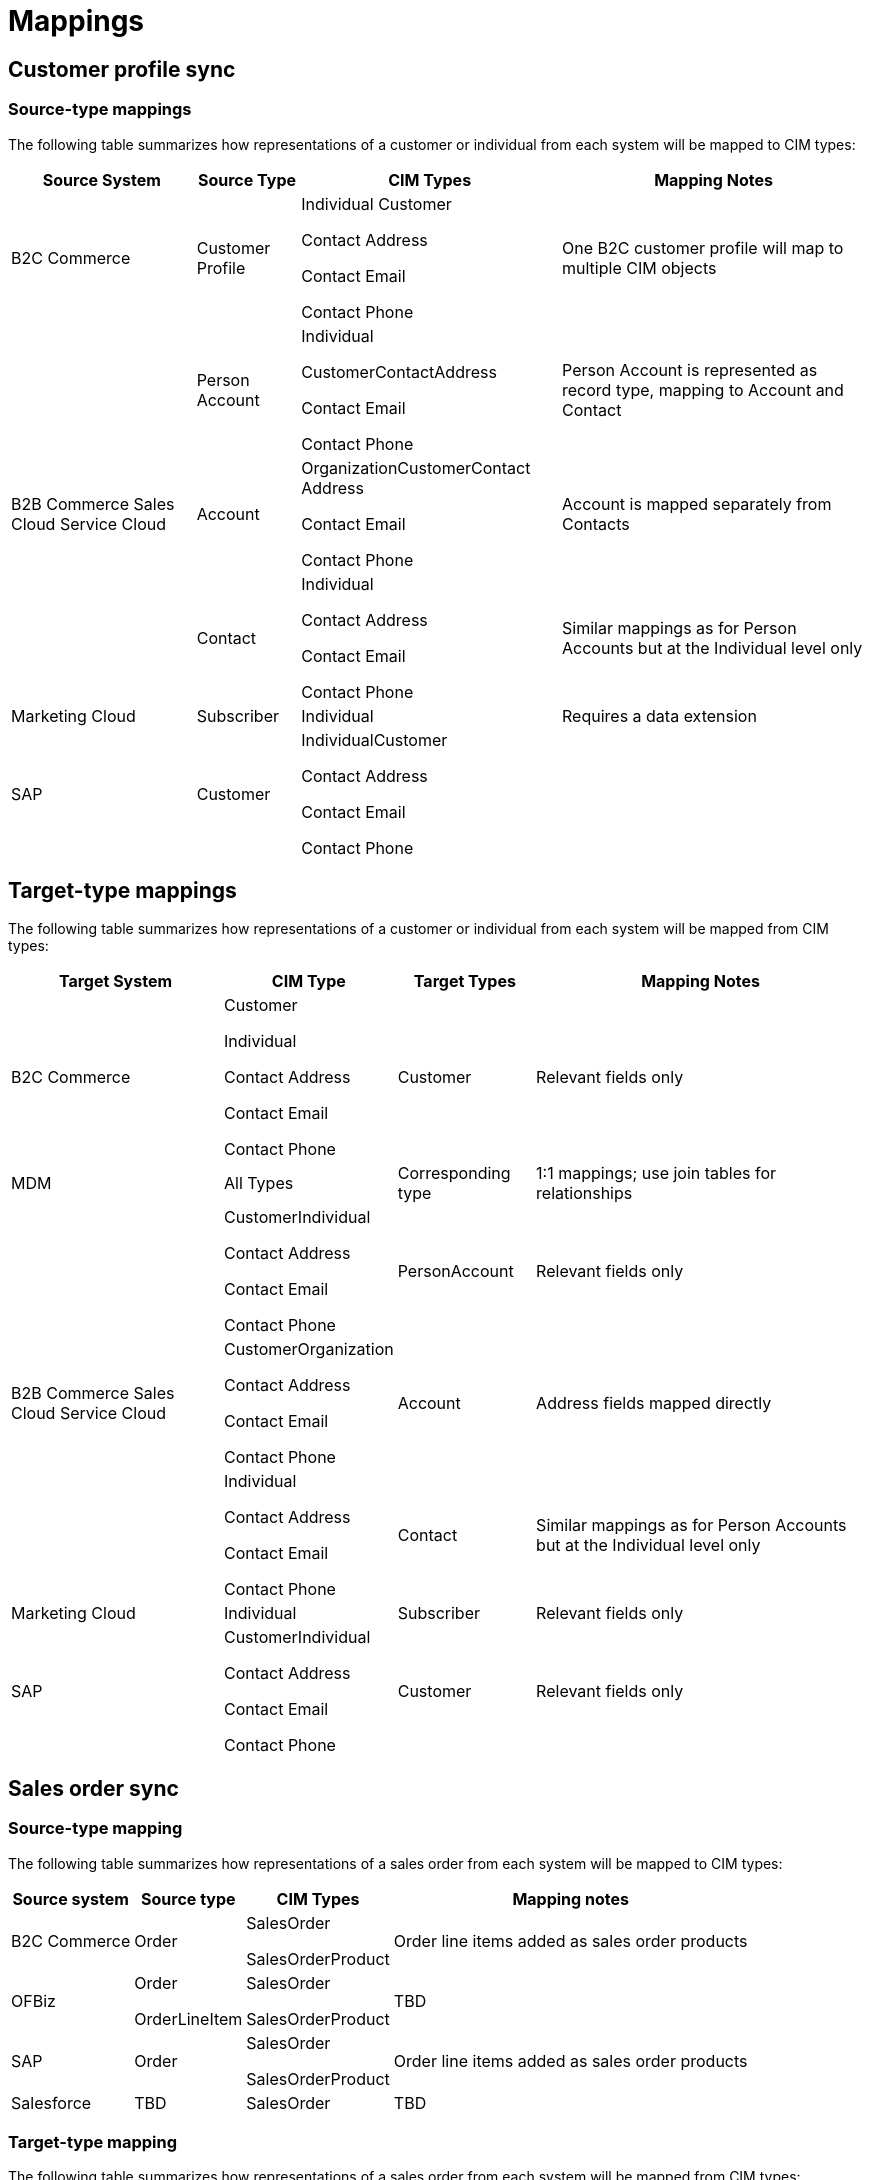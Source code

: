 = Mappings

== Customer profile sync

=== Source-type mappings

The following table summarizes how representations of a customer or individual from each system will be mapped to CIM types:

[%header%autowidth.spread]
|===
|Source System	|Source Type	|CIM Types	|Mapping Notes
|B2C Commerce	|Customer Profile	|Individual
Customer

Contact Address

Contact Email

Contact Phone	|One B2C customer profile will map to multiple CIM objects
.3+|B2B Commerce
Sales Cloud
Service Cloud	|Person Account	|Individual

CustomerContactAddress

Contact Email

Contact Phone	|Person Account is represented as record type, mapping to Account and Contact
|Account	|OrganizationCustomerContact Address

Contact Email

Contact Phone	|Account is mapped separately from Contacts
|Contact	|Individual

Contact Address

Contact Email

Contact Phone	|Similar mappings as for Person Accounts but at the Individual level only
|Marketing Cloud	|Subscriber	|Individual	|Requires a data extension
|SAP	|Customer	|IndividualCustomer

Contact Address

Contact Email

Contact Phone |
|===

== Target-type mappings

The following table summarizes how representations of a customer or individual from each system will be mapped from CIM types:

[%header%autowidth.spread]
|===
|Target System	|CIM Type	|Target Types	|Mapping Notes
|B2C Commerce	|Customer

Individual

Contact Address

Contact Email

Contact Phone	|Customer	|Relevant fields only
|MDM	|All Types	|Corresponding type	|1:1 mappings; use join tables for relationships
.3+|B2B Commerce
Sales Cloud
Service Cloud	|CustomerIndividual

Contact Address

Contact Email

Contact Phone	|PersonAccount	|Relevant fields only
|CustomerOrganization

Contact Address

Contact Email

Contact Phone	|Account	|Address fields mapped directly
|Individual

Contact Address

Contact Email

Contact Phone	|Contact	|Similar mappings as for Person Accounts but at the Individual level only
|Marketing Cloud	|Individual	|Subscriber	|Relevant fields only
|SAP	|CustomerIndividual

Contact Address

Contact Email

Contact Phone	|Customer	|Relevant fields only
|===

== Sales order sync

=== Source-type mapping

The following table summarizes how representations of a sales order from each system will be mapped to CIM types:

[%header%autowidth.spread]
|===
|Source system	|Source type	|CIM Types	|Mapping notes
|B2C Commerce	|Order	|SalesOrder

SalesOrderProduct	|Order line items added as sales order products
|OFBiz	|Order

OrderLineItem	|SalesOrder

SalesOrderProduct	|TBD
|SAP	|Order	|SalesOrder

SalesOrderProduct	|Order line items added as sales order products
|Salesforce	|TBD	|SalesOrder	|TBD
|===

=== Target-type mapping

The following table summarizes how representations of a sales order from each system will be mapped from CIM types:

[%header%autowidth.spread]
|===
|Target system	|CIM type	|Target Types	|Mapping notes
|B2C Commerce	|SalesOrder	|Order	|Order status update only
|OFBiz	|SalesOrder

SalesOrderPRoduct	|Order

OrderLineItems	|Order status update only
|SAP	|SalesOrder

SalesOrderProduct	|Order

OrderLineItems	|Relevant fields only
|Salesforce	|SalesOrder	|TBD	|TBD
|===

== Product sync

=== Source-type mapping

The following table summarizes how representations of a product from each system will be mapped to CIM types:

[%header%autowidth.spread]
|===
|Source System	|Source Type	|CIM Types	|Mapping Notes
|B2C Commerce	|Product	|Product

ProductCategory

ProductCatalog

PriceBook	|Relevant fields only
|OFBiz	|Product	|Product

ProductCategory

ProductCatalog

PriceBook	|Relevant fields only
|SAP S/4HANA	|Product	|Product
ProductCategory

ProductCatalog

PriceBook	|Relevant fields only
|Salesforce	|Product

Pricebook	|Product

ProductCategory

ProductCatalog

PriceBook	|Relevant fields only
|PIM	|Product

ProductCategory

ProductCatalog

PriceBook	|Product

ProductCategory

ProductCatalog

PriceBook	|1:1 mappings; use join tables for relationships
|===

=== Target-type mapping

The following table summarizes how representations of a product from each system will be mapped from CIM types:

[%header%autowidth.spread]
|===
|Target System	|CIM Type	|Target Types	|Mapping Notes
|B2C Commerce	|Product

ProductCategory

ProductCatalog

PriceBook	|Product	|Relevant fields only
|OFBiz	|Product

ProductCategory

ProductCatalog

PriceBook	|Product

ProductCategory

ProductCatalog

PriceBook	|Relevant fields only
|SAP S/4HANA	|Product

PriceBook	|Product

PricingCondition	|Relevant fields only
|Salesforce	|Product

ProductCategory

ProductCatalog

PriceBook	|Product

PriceBook	|Relevant fields only
|PIM	|Product

ProductCategory

ProductCatalog

PriceBook	|Product	|Relevant fields only
|===
